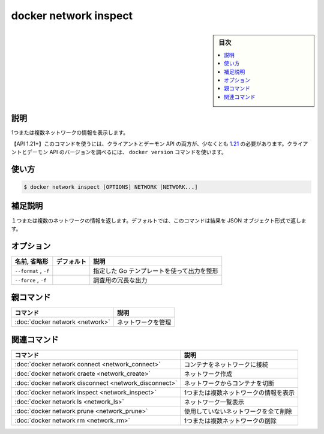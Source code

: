 .. -*- coding: utf-8 -*-
.. URL: https://docs.docker.com/engine/reference/commandline/network_inspect/
.. SOURCE: 
   doc version: 20.10
      https://github.com/docker/docker.github.io/blob/master/engine/reference/commandline/network_inspect.md
      https://github.com/docker/docker.github.io/blob/master/_data/engine-cli/docker_network_inspect.yaml
.. check date: 2022/03/29
.. Commits on Jun 1, 2019 ffe8ffd1e8137160aa342b0552ce8c8d58aaad5b
.. -------------------------------------------------------------------

.. docker network inspect

=======================================
docker network inspect
=======================================

.. sidebar:: 目次

   .. contents:: 
       :depth: 3
       :local:

.. _network_inspect-description:

説明
==========

.. Display detailed information on one or more networks

1つまたは複数ネットワークの情報を表示します。

.. API 1.21+
   Open the 1.21 API reference (in a new window)
   The client and daemon API must both be at least 1.21 to use this command. Use the docker version command on the client to check your client and daemon API versions.

【API 1.21+】このコマンドを使うには、クライアントとデーモン API の両方が、少なくとも `1.21 <https://docs.docker.com/engine/api/v1.21/>`_ の必要があります。クライアントとデーモン API のバージョンを調べるには、 ``docker version`` コマンドを使います。

.. _network_inspect-usage:

使い方
==========

.. code-block:: bash

   $ docker network inspect [OPTIONS] NETWORK [NETWORK...]

.. Extended description
.. _network_inspect-extended-description:

補足説明
==========

.. Returns information about one or more networks. By default, this command renders all results in a JSON object.

１つまたは複数のネットワークの情報を返します。デフォルトでは、このコマンドは結果を JSON オブジェクト形式で返します。

.. _network_inspect-options:

オプション
==========

.. list-table::
   :header-rows: 1

   * - 名前, 省略形
     - デフォルト
     - 説明
   * - ``--format`` , ``-f``
     - 
     - 指定した Go テンプレートを使って出力を整形
   * - ``--force`` , ``-f``
     - 
     - 調査用の冗長な出力



.. Parent command

親コマンド
==========

.. list-table::
   :header-rows: 1

   * - コマンド
     - 説明
   * - :doc:`docker network <network>`
     - ネットワークを管理



.. Related commands

関連コマンド
====================

.. list-table::
   :header-rows: 1

   * - コマンド
     - 説明
   * - :doc:`docker network connect <network_connect>`
     - コンテナをネットワークに接続
   * - :doc:`docker network craete <network_create>`
     - ネットワーク作成
   * - :doc:`docker network disconnect <network_disconnect>`
     - ネットワークからコンテナを切断
   * - :doc:`docker network inspect <network_inspect>`
     - 1つまたは複数ネットワークの情報を表示
   * - :doc:`docker network ls <network_ls>`
     - ネットワーク一覧表示
   * - :doc:`docker network prune <network_prune>`
     - 使用していないネットワークを全て削除
   * - :doc:`docker network rm <network_rm>`
     - 1つまたは複数ネットワークの削除


.. seealso:: 

   docker network inspect
      https://docs.docker.com/engine/reference/commandline/network_inspect/
